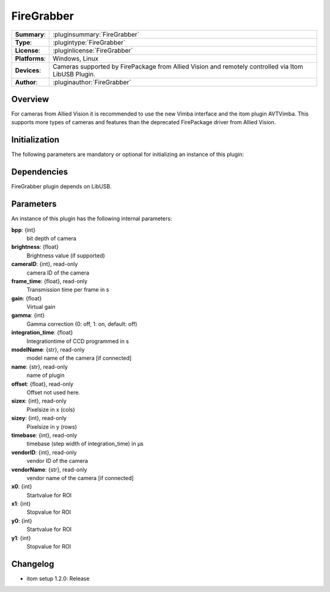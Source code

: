 ===================
 FireGrabber
===================

=============== ========================================================================================================
**Summary**:    :pluginsummary:`FireGrabber`
**Type**:       :plugintype:`FireGrabber`
**License**:    :pluginlicense:`FireGrabber`
**Platforms**:  Windows, Linux
**Devices**:    Cameras supported by FirePackage from Allied Vision and remotely controlled via Itom LibUSB Plugin.
**Author**:     :pluginauthor:`FireGrabber`
=============== ========================================================================================================

Overview
========

.. pluginsummaryextended::
    :plugin: FireGrabber

For cameras from Allied Vision it is recommended to use the new Vimba interface and the itom plugin AVTVimba. This
supports more types of cameras and features than the deprecated FirePackage driver from Allied Vision.


Initialization
==============

The following parameters are mandatory or optional for initializing an instance of this plugin:

    .. plugininitparams::
        :plugin: FireGrabber


Dependencies
============

FireGrabber plugin depends on LibUSB.


Parameters
===========

An instance of this plugin has the following internal parameters:

**bpp**: {int}
    bit depth of camera
**brightness**: {float}
    Brightness value (if supported)
**cameraID**: {int}, read-only
    camera ID of the camera
**frame_time**: {float}, read-only
    Transmission time per frame in s
**gain**: {float}
    Virtual gain
**gamma**: {int}
    Gamma correction (0: off, 1: on, default: off)
**integration_time**: {float}
    Integrationtime of CCD programmed in s
**modelName**: {str}, read-only
    model name of the camera [if connected]
**name**: {str}, read-only
    name of plugin
**offset**: {float}, read-only
    Offset not used here.
**sizex**: {int}, read-only
    Pixelsize in x (cols)
**sizey**: {int}, read-only
    Pixelsize in y (rows)
**timebase**: {int}, read-only
    timebase (step width of integration_time) in µs
**vendorID**: {int}, read-only
    vendor ID of the camera
**vendorName**: {str}, read-only
    vendor name of the camera [if connected]
**x0**: {int}
    Startvalue for ROI
**x1**: {int}
    Stopvalue for ROI
**y0**: {int}
    Startvalue for ROI
**y1**: {int}
    Stopvalue for ROI


Changelog
==========

* itom setup 1.2.0: Release
